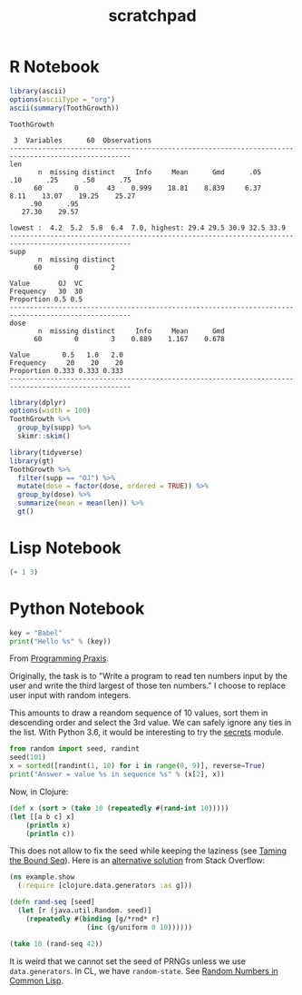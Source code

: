 #+TITLE: scratchpad

* R Notebook

#+BEGIN_SRC R :results output org
library(ascii)
options(asciiType = "org")
ascii(summary(ToothGrowth))
#+END_SRC

#+RESULTS:
#+begin_src org
|   | len           | supp  | dose          |
|---+---------------+-------+---------------|
| 1 | Min.   : 4.20 | OJ:30 | Min.   :0.500 |
| 2 | 1st Qu.:13.07 | VC:30 | 1st Qu.:0.500 |
| 3 | Median :19.25 |       | Median :1.000 |
| 4 | Mean   :18.81 |       | Mean   :1.167 |
| 5 | 3rd Qu.:25.27 |       | 3rd Qu.:2.000 |
| 6 | Max.   :33.90 |       | Max.   :2.000 |
#+end_src

#+BEGIN_SRC R :exports results :results output
Hmisc::describe(ToothGrowth)
#+END_SRC

#+RESULTS:
#+begin_example
ToothGrowth

 3  Variables      60  Observations
----------------------------------------------------------------------------------------------------
len
       n  missing distinct     Info     Mean      Gmd      .05      .10      .25      .50      .75
      60        0       43    0.999    18.81    8.839     6.37     8.11    13.07    19.25    25.27
     .90      .95
   27.30    29.57

lowest :  4.2  5.2  5.8  6.4  7.0, highest: 29.4 29.5 30.9 32.5 33.9
----------------------------------------------------------------------------------------------------
supp
       n  missing distinct
      60        0        2

Value       OJ  VC
Frequency   30  30
Proportion 0.5 0.5
----------------------------------------------------------------------------------------------------
dose
       n  missing distinct     Info     Mean      Gmd
      60        0        3    0.889    1.167    0.678

Value        0.5   1.0   2.0
Frequency     20    20    20
Proportion 0.333 0.333 0.333
----------------------------------------------------------------------------------------------------
#+end_example

#+BEGIN_SRC R :results output
library(dplyr)
options(width = 100)
ToothGrowth %>%
  group_by(supp) %>%
  skimr::skim()
#+END_SRC

#+RESULTS:
#+begin_example
── Data Summary ────────────────────────
                           Values
Name                       Piped data
Number of rows             60
Number of columns          3
_______________________
Column type frequency:
  numeric                  2
________________________
Group variables            supp

── Variable type: numeric ──────────────────────────────────────────────────────────────────────────
  skim_variable supp  n_missing complete_rate  mean    sd    p0   p25   p50   p75  p100 hist
1 len           OJ            0             1 20.7  6.61    8.2  15.5  22.7  25.7  30.9 ▅▃▅▇▆
2 len           VC            0             1 17.0  8.27    4.2  11.2  16.5  23.1  33.9 ▇▇▇▇▃
3 dose          OJ            0             1  1.17 0.634   0.5   0.5   1     2     2   ▇▇▁▁▇
4 dose          VC            0             1  1.17 0.634   0.5   0.5   1     2     2   ▇▇▁▁▇
#+end_example

#+BEGIN_SRC R :results output html
library(tidyverse)
library(gt)
ToothGrowth %>%
  filter(supp == "OJ") %>%
  mutate(dose = factor(dose, ordered = TRUE)) %>%
  group_by(dose) %>%
  summarize(mean = mean(len)) %>%
  gt()
#+END_SRC

* Lisp Notebook

#+BEGIN_SRC emacs-lisp
(+ 1 3)
#+END_SRC


* Python Notebook

#+BEGIN_SRC python :results output
key = "Babel"
print("Hello %s" % (key))
#+END_SRC

From [[https://programmingpraxis.com/2018/04/13/third-biggest-number/][Programming Praxis]].

Originally, the task is to "Write a program to read ten numbers input by the user and write the third largest of those ten numbers." I choose to replace user input with random integers.

This amounts to draw a reandom sequence of 10 values, sort them in descending order and select the 3rd value. We can safely ignore any ties in the list. With Python 3.6, it would be interesting to try the [[https://docs.python.org/3.6/library/secrets.html#module-secrets][secrets]] module.

#+BEGIN_SRC python :results output
from random import seed, randint
seed(101)
x = sorted([randint(1, 10) for i in range(0, 9)], reverse=True)
print("Answer = value %s in sequence %s" % (x[2], x))
#+END_SRC

Now, in Clojure:

#+BEGIN_SRC clojure
(def x (sort > (take 10 (repeatedly #(rand-int 10)))))
(let [[a b c] x]
    (println x)
    (println c))
#+END_SRC

This does not allow to fix the seed while keeping the laziness (see [[https://kotka.de/blog/2009/11/Taming_the_Bound_Seq.html][Taming the Bound Seq]]). Here is an [[https://stackoverflow.com/a/22460517][alternative solution]] from Stack Overflow:

#+BEGIN_SRC clojure
(ns example.show
  (:require [clojure.data.generators :as g]))

(defn rand-seq [seed]
  (let [r (java.util.Random. seed)]
    (repeatedly #(binding [g/*rnd* r]
                   (inc (g/uniform 0 10))))))

(take 10 (rand-seq 42))
#+END_SRC

It is weird that we cannot set the seed of PRNGs unless we use ~data.generators~. In CL, we have ~random-state~.
See [[https://dcatteeu.github.io/article/2014/07/31/random-numbers/][Random Numbers in Common Lisp]].
